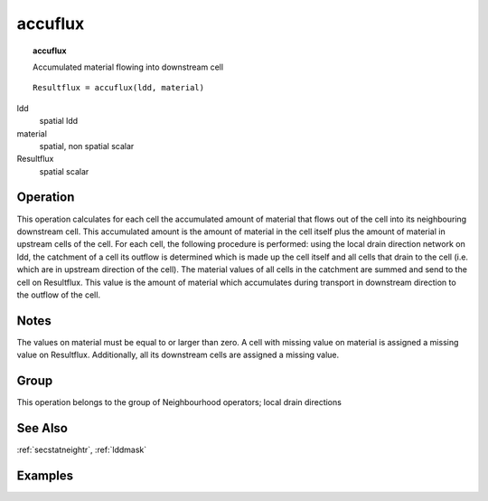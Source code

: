 

.. index::
   single: accuflux

.. _accuflux:

********
accuflux
********
.. topic:: accuflux

   Accumulated material flowing into downstream cell

::

  Resultflux = accuflux(ldd, material)

ldd
   spatial
   ldd

material
   spatial, non spatial
   scalar

Resultflux
   spatial
   scalar

Operation
=========


This operation calculates for each cell the accumulated amount of material that flows out
of the cell into its neighbouring downstream cell. This accumulated amount
is the amount of material in the cell itself plus the amount of material in
upstream cells of the cell. For each cell, the following procedure is performed: using the local
drain direction network on ldd, the catchment of a cell its outflow is determined which is made up the cell itself and all cells that drain to the cell (i.e. which are in upstream direction of the cell). The material values of all cells in the catchment are summed and send to the cell on Resultflux. This value is the amount of material which accumulates during transport in downstream direction to the outflow of the cell.  

Notes
=====


The values on material must be equal to or larger than zero. A cell with missing value on material is assigned a missing value on Resultflux. Additionally, all its downstream cells are assigned a missing value.  

Group
=====
This operation belongs to the group of  Neighbourhood operators; local drain directions 

See Also
========
:ref:`secstatneightr`, :ref:`lddmask`

Examples
========
